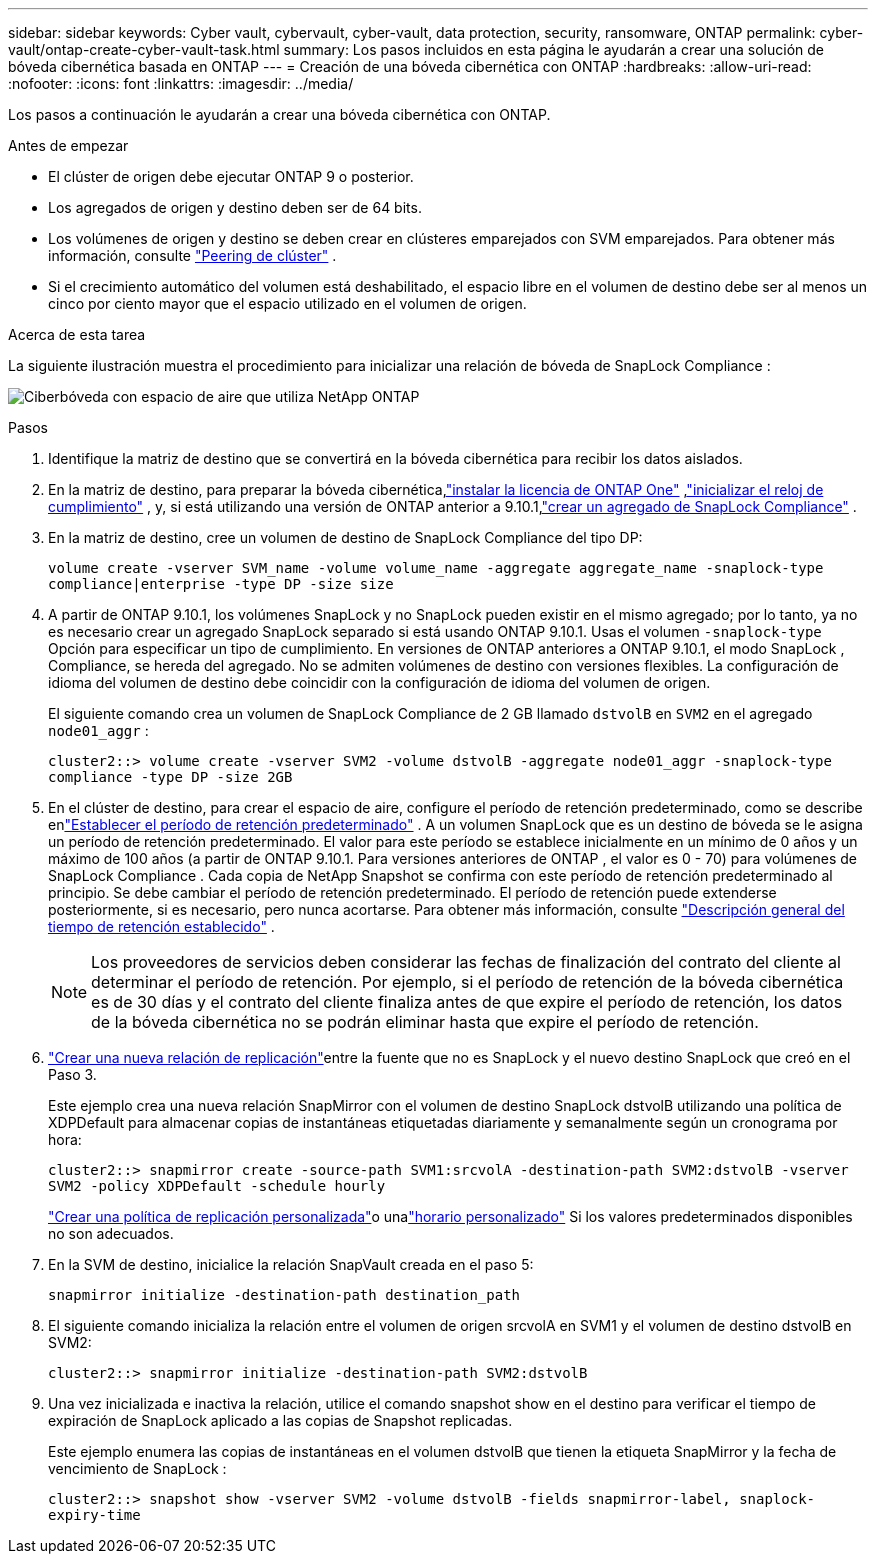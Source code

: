 ---
sidebar: sidebar 
keywords: Cyber vault, cybervault, cyber-vault, data protection, security, ransomware, ONTAP 
permalink: cyber-vault/ontap-create-cyber-vault-task.html 
summary: Los pasos incluidos en esta página le ayudarán a crear una solución de bóveda cibernética basada en ONTAP 
---
= Creación de una bóveda cibernética con ONTAP
:hardbreaks:
:allow-uri-read: 
:nofooter: 
:icons: font
:linkattrs: 
:imagesdir: ../media/


[role="lead"]
Los pasos a continuación le ayudarán a crear una bóveda cibernética con ONTAP.

.Antes de empezar
* El clúster de origen debe ejecutar ONTAP 9 o posterior.
* Los agregados de origen y destino deben ser de 64 bits.
* Los volúmenes de origen y destino se deben crear en clústeres emparejados con SVM emparejados. Para obtener más información, consulte link:https://docs.netapp.com/us-en/ontap/peering/index.html["Peering de clúster"^] .
* Si el crecimiento automático del volumen está deshabilitado, el espacio libre en el volumen de destino debe ser al menos un cinco por ciento mayor que el espacio utilizado en el volumen de origen.


.Acerca de esta tarea
La siguiente ilustración muestra el procedimiento para inicializar una relación de bóveda de SnapLock Compliance :

image:ontap-cyber-vault-air-gap.png["Ciberbóveda con espacio de aire que utiliza NetApp ONTAP"]

.Pasos
. Identifique la matriz de destino que se convertirá en la bóveda cibernética para recibir los datos aislados.
. En la matriz de destino, para preparar la bóveda cibernética,link:https://docs.netapp.com/us-en/ontap/system-admin/install-license-task.html["instalar la licencia de ONTAP One"^] ,link:https://docs.netapp.com/us-en/ontap/snaplock/initialize-complianceclock-task.html["inicializar el reloj de cumplimiento"^] , y, si está utilizando una versión de ONTAP anterior a 9.10.1,link:https://docs.netapp.com/us-en/ontap/snaplock/create-snaplock-aggregate-task.html["crear un agregado de SnapLock Compliance"^] .
. En la matriz de destino, cree un volumen de destino de SnapLock Compliance del tipo DP:
+
`volume create -vserver SVM_name -volume volume_name -aggregate aggregate_name -snaplock-type compliance|enterprise -type DP -size size`

. A partir de ONTAP 9.10.1, los volúmenes SnapLock y no SnapLock pueden existir en el mismo agregado; por lo tanto, ya no es necesario crear un agregado SnapLock separado si está usando ONTAP 9.10.1. Usas el volumen `-snaplock-type` Opción para especificar un tipo de cumplimiento.  En versiones de ONTAP anteriores a ONTAP 9.10.1, el modo SnapLock , Compliance, se hereda del agregado.  No se admiten volúmenes de destino con versiones flexibles. La configuración de idioma del volumen de destino debe coincidir con la configuración de idioma del volumen de origen.
+
El siguiente comando crea un volumen de SnapLock Compliance de 2 GB llamado `dstvolB` en `SVM2` en el agregado `node01_aggr` :

+
`cluster2::> volume create -vserver SVM2 -volume dstvolB -aggregate node01_aggr -snaplock-type compliance -type DP -size 2GB`

. En el clúster de destino, para crear el espacio de aire, configure el período de retención predeterminado, como se describe enlink:https://docs.netapp.com/us-en/ontap/snaplock/set-default-retention-period-task.html["Establecer el período de retención predeterminado"^] .  A un volumen SnapLock que es un destino de bóveda se le asigna un período de retención predeterminado.  El valor para este período se establece inicialmente en un mínimo de 0 años y un máximo de 100 años (a partir de ONTAP 9.10.1.  Para versiones anteriores de ONTAP , el valor es 0 - 70) para volúmenes de SnapLock Compliance .  Cada copia de NetApp Snapshot se confirma con este período de retención predeterminado al principio.  Se debe cambiar el período de retención predeterminado.  El período de retención puede extenderse posteriormente, si es necesario, pero nunca acortarse. Para obtener más información, consulte link:https://docs.netapp.com/us-en/ontap/snaplock/set-retention-period-task.html["Descripción general del tiempo de retención establecido"^] .
+

NOTE: Los proveedores de servicios deben considerar las fechas de finalización del contrato del cliente al determinar el período de retención.  Por ejemplo, si el período de retención de la bóveda cibernética es de 30 días y el contrato del cliente finaliza antes de que expire el período de retención, los datos de la bóveda cibernética no se podrán eliminar hasta que expire el período de retención.

. link:https://docs.netapp.com/us-en/ontap/data-protection/create-replication-relationship-task.html["Crear una nueva relación de replicación"^]entre la fuente que no es SnapLock y el nuevo destino SnapLock que creó en el Paso 3.
+
Este ejemplo crea una nueva relación SnapMirror con el volumen de destino SnapLock dstvolB utilizando una política de XDPDefault para almacenar copias de instantáneas etiquetadas diariamente y semanalmente según un cronograma por hora:

+
`cluster2::> snapmirror create -source-path SVM1:srcvolA -destination-path SVM2:dstvolB -vserver SVM2 -policy XDPDefault -schedule hourly`

+
link:https://docs.netapp.com/us-en/ontap/data-protection/create-custom-replication-policy-concept.html["Crear una política de replicación personalizada"^]o unalink:https://docs.netapp.com/us-en/ontap/data-protection/create-replication-job-schedule-task.html["horario personalizado"^] Si los valores predeterminados disponibles no son adecuados.

. En la SVM de destino, inicialice la relación SnapVault creada en el paso 5:
+
`snapmirror initialize -destination-path destination_path`

. El siguiente comando inicializa la relación entre el volumen de origen srcvolA en SVM1 y el volumen de destino dstvolB en SVM2:
+
`cluster2::> snapmirror initialize -destination-path SVM2:dstvolB`

. Una vez inicializada e inactiva la relación, utilice el comando snapshot show en el destino para verificar el tiempo de expiración de SnapLock aplicado a las copias de Snapshot replicadas.
+
Este ejemplo enumera las copias de instantáneas en el volumen dstvolB que tienen la etiqueta SnapMirror y la fecha de vencimiento de SnapLock :

+
`cluster2::> snapshot show -vserver SVM2 -volume dstvolB -fields snapmirror-label, snaplock-expiry-time`


